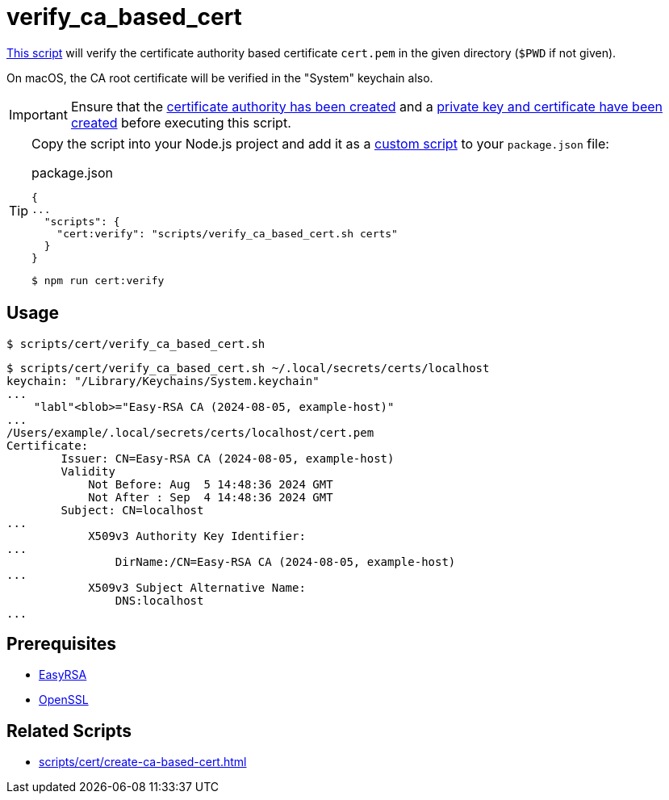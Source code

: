 // SPDX-FileCopyrightText: © 2024 Sebastian Davids <sdavids@gmx.de>
// SPDX-License-Identifier: Apache-2.0
= verify_ca_based_cert
:script_url: https://github.com/sdavids/sdavids-shell-misc/blob/main/scripts/cert/verify_ca_based_cert.sh

{script_url}[This script^] will verify the certificate authority based certificate `cert.pem` in the given directory (`$PWD` if not given).

On macOS, the CA root certificate will be verified in the "System" keychain also.

[IMPORTANT]
====
Ensure that the xref:scripts/cert/create-ca.adoc[certificate authority has been created] and a xref:scripts/cert/create-ca-based-cert.adoc[private key and certificate have been created] before executing this script.
====

[TIP]
====
Copy the script into your Node.js project and add it as a https://docs.npmjs.com/cli/v10/commands/npm-run-script[custom script] to your `package.json` file:

.package.json
[,json]
----
{
...
  "scripts": {
    "cert:verify": "scripts/verify_ca_based_cert.sh certs"
  }
}
----

[,console]
----
$ npm run cert:verify
----
====

== Usage

[,console]
----
$ scripts/cert/verify_ca_based_cert.sh
----

[,shell]
----
$ scripts/cert/verify_ca_based_cert.sh ~/.local/secrets/certs/localhost
keychain: "/Library/Keychains/System.keychain"
...
    "labl"<blob>="Easy-RSA CA (2024-08-05, example-host)"
...
/Users/example/.local/secrets/certs/localhost/cert.pem
Certificate:
        Issuer: CN=Easy-RSA CA (2024-08-05, example-host)
        Validity
            Not Before: Aug  5 14:48:36 2024 GMT
            Not After : Sep  4 14:48:36 2024 GMT
        Subject: CN=localhost
...
            X509v3 Authority Key Identifier:
...
                DirName:/CN=Easy-RSA CA (2024-08-05, example-host)
...
            X509v3 Subject Alternative Name:
                DNS:localhost
...
----

== Prerequisites

* xref:developer-guide::dev-environment/dev-installation.adoc#easyrsa[EasyRSA]
* xref:developer-guide::dev-environment/dev-installation.adoc#openssl[OpenSSL]

== Related Scripts

* xref:scripts/cert/create-ca-based-cert.adoc[]
